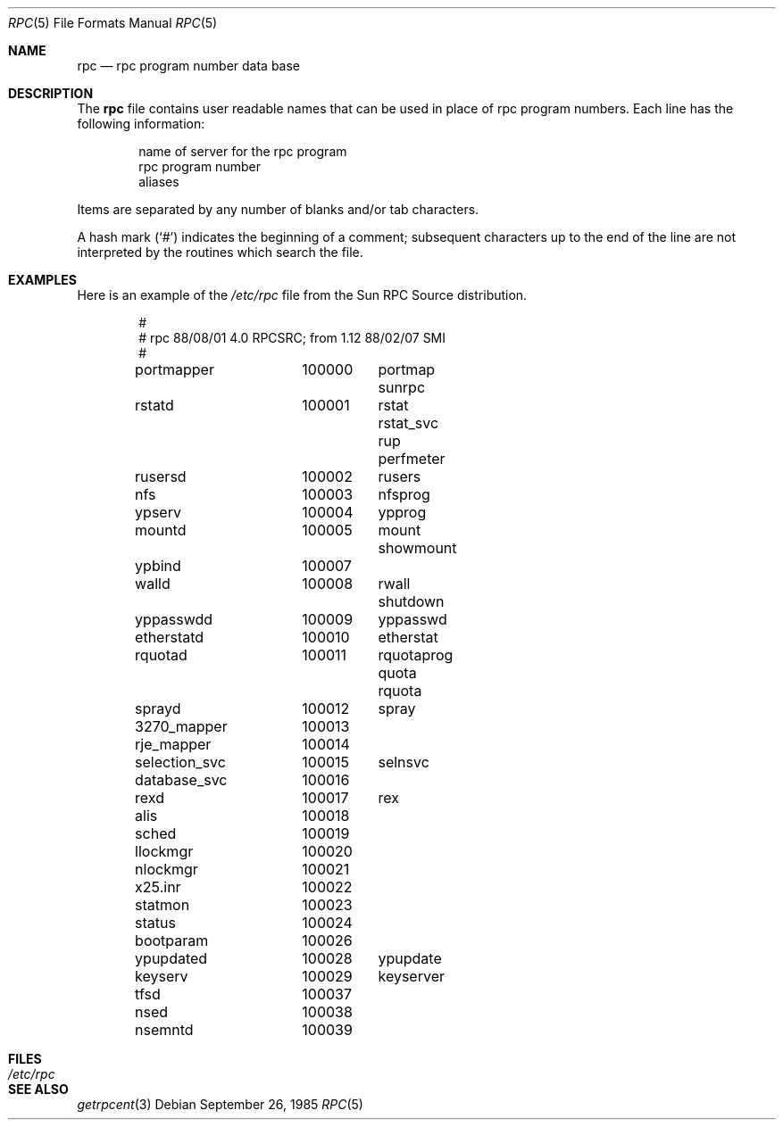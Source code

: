 .\"	$OpenBSD: rpc.5,v 1.5 2000/02/29 04:48:39 aaron Exp $
.\"	$NetBSD: rpc.5,v 1.2 1994/11/30 19:31:30 jtc Exp $
.\"	@(#)rpc.5	2.2 88/08/03 4.0 RPCSRC; from 1.4 87/11/27 SMI;
.\"
.\"	See the DISCLAIMER and README files in /usr/src/lib/libc/rpc for
.\"	more information about this file.
.\"
.Dd September 26, 1985
.Dt RPC 5
.Os
.Sh NAME
.Nm rpc
.Nd rpc program number data base
.Sh DESCRIPTION
The
.Nm
file contains user readable names that
can be used in place of rpc program numbers.
Each line has the following information:
.Pp
.Bl -item -offset indent -compact
.It
name of server for the rpc program
.It
rpc program number
.It
aliases
.El
.Pp
Items are separated by any number of blanks and/or
tab characters.
.Pp
A hash mark
.Pq Ql #
indicates the beginning of a comment; subsequent characters up to the end of
the line are not interpreted by the routines which search the file.
.Sh EXAMPLES
Here is an example of the
.Pa /etc/rpc
file from the Sun RPC Source distribution.
.Bd -literal -offset indent
#
# rpc 88/08/01 4.0 RPCSRC; from 1.12   88/02/07 SMI
#
portmapper	100000	portmap sunrpc
rstatd		100001	rstat rstat_svc rup perfmeter
rusersd		100002	rusers
nfs		100003	nfsprog
ypserv		100004	ypprog
mountd		100005	mount showmount
ypbind		100007
walld		100008	rwall shutdown
yppasswdd	100009	yppasswd
etherstatd	100010	etherstat
rquotad		100011	rquotaprog quota rquota
sprayd		100012	spray
3270_mapper	100013
rje_mapper	100014
selection_svc	100015	selnsvc
database_svc	100016
rexd		100017	rex
alis		100018
sched		100019
llockmgr	100020
nlockmgr	100021
x25.inr		100022
statmon		100023
status		100024
bootparam	100026
ypupdated	100028	ypupdate
keyserv		100029	keyserver
tfsd		100037
nsed		100038
nsemntd		100039
.Ed
.Sh FILES
.Bl -tag -width /etc/rpc -compact
.It Pa /etc/rpc
.El
.Sh SEE ALSO
.Xr getrpcent 3

